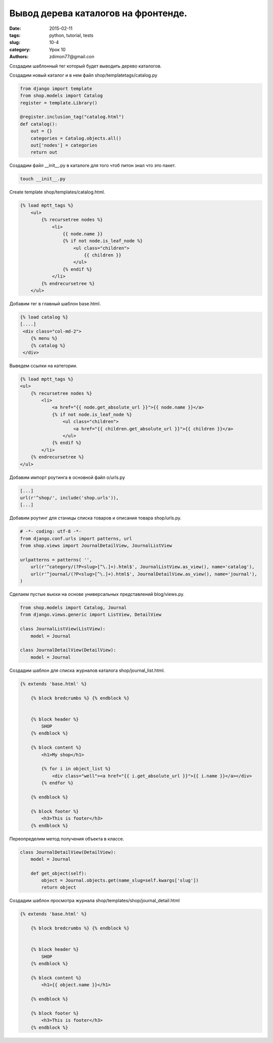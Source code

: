 Вывод дерева каталогов на фронтенде.
####################################

:date: 2015-02-11 
:tags: python, tutorial, tests
:slug: 10-4
:category: Урок 10
:authors: zdimon77@gmail.con

Создадим шаблонный тег который будет выводить дерево каталогов.

Создадим новый каталог и в нем файл shop/templatetags/catalog.py

.. code-block:: python

    from django import template
    from shop.models import Catalog
    register = template.Library()

    @register.inclusion_tag("catalog.html")
    def catalog():
        out = {}
        categories = Catalog.objects.all()
        out['nodes'] = categories
        return out

Создадим файл __init__.py в каталоге для того чтоб питон знал что это пакет.

.. code-block:: bash

    touch __init__.py

Create template shop/templates/catalog.html.

.. code-block:: html

    {% load mptt_tags %}
        <ul>
            {% recursetree nodes %}
                <li>
                    {{ node.name }}
                    {% if not node.is_leaf_node %}
                        <ul class="children">
                            {{ children }}
                        </ul>
                    {% endif %}
                </li>
            {% endrecursetree %}
        </ul>

Добавим тег в главный шаблон base.html.

.. code-block:: html

    
    {% load catalog %}
    [....]
     <div class="col-md-2">
        {% menu %}
        {% catalog %}
     </div>


Выведем ссылки на категории.

.. code-block:: html

    {% load mptt_tags %}
    <ul>
        {% recursetree nodes %}
            <li>
                <a href="{{ node.get_absolute_url }}">{{ node.name }}</a>
                {% if not node.is_leaf_node %}
                    <ul class="children">
                        <a href="{{ children.get_absolute_url }}">{{ children }}</a>
                    </ul>
                {% endif %}
            </li>
        {% endrecursetree %}
    </ul>


Добавим импорт роутинга в основной файл o/urls.py

.. code-block:: python
    
    [...]
    url(r'^shop/', include('shop.urls')),
    [...]

Добавим роутинг для станицы списка товаров и описания товара shop/urls.py.

.. code-block:: python

    # -*- coding: utf-8 -*-
    from django.conf.urls import patterns, url
    from shop.views import JournalDetailView, JournalListView

    urlpatterns = patterns( '',
        url(r'^category/(?P<slug>[^\.]+).html$', JournalListView.as_view(), name='catalog'),
        url(r'^journal/(?P<slug>[^\.]+).html$', JournalDetailView.as_view(), name='journal'),
    )

Сделаем пустые вьюхи на основе универсальных представлений blog/views.py.

.. code-block:: python

    from shop.models import Catalog, Journal
    from django.views.generic import ListView, DetailView

    class JournalListView(ListView):
        model = Journal

    class JournalDetailView(DetailView):
        model = Journal

Создадим шаблон для списка журналов каталога shop/journal_list.html.

.. code-block:: html

    {% extends 'base.html' %}

        {% block bredcrumbs %} {% endblock %}


        {% block header %}
            SHOP
        {% endblock %}

        {% block content %}
            <h1>My shop</h1>

            {% for i in object_list %}
                <div class="well"><a href="{{ i.get_absolute_url }}">{{ i.name }}</a></div>
            {% endfor %}

        {% endblock %}

        {% block footer %}
            <h3>This is footer</h3>
        {% endblock %}


Переопределим метод получения объекта в классе.

.. code-block:: python

    class JournalDetailView(DetailView):
        model = Journal

        def get_object(self):
            object = Journal.objects.get(name_slug=self.kwargs['slug'])
            return object


Создадим шаблон просмотра журнала shop/templates/shop/journal_detail.html

.. code-block:: python

    {% extends 'base.html' %}

        {% block bredcrumbs %} {% endblock %}


        {% block header %}
            SHOP
        {% endblock %}

        {% block content %}
            <h1>{{ object.name }}</h1>

        {% endblock %}

        {% block footer %}
            <h3>This is footer</h3>
        {% endblock %}



